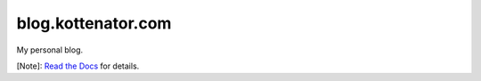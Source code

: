 blog.kottenator.com
===================

My personal blog.

[Note]: `Read the Docs <http://kottenator.readthedocs.org/en/latest/>`_ for details.
